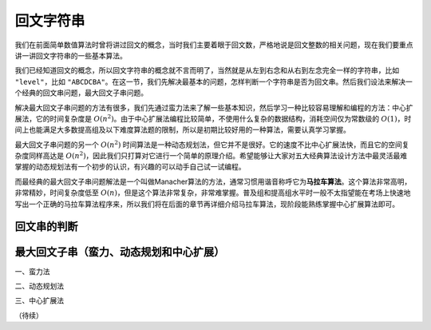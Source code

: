 回文字符串
++++++++++++++++++

我们在前面简单数值算法时曾将讲过回文的概念，当时我们主要着眼于回文数，严格地说是回文整数的相关问题，现在我们要重点讲一讲回文字符串的一些基本算法。

我们已经知道回文的概念，所以回文字符串的概念就不言而明了，当然就是从左到右念和从右到左念完全一样的字符串，比如 ``"level"``，比如 ``"ABCDCBA"``。在这一节，我们先解决最基本的问题，怎样判断一个字符串是否为回文串。然后我们设法来解决一个经典的回文串问题，最大回文子串问题。

解决最大回文子串问题的方法有很多，我们先通过蛮力法来了解一些基本知识，然后学习一种比较容易理解和编程的方法：中心扩展法，它的时间复杂度是 :math:`O(n^2)`。由于中心扩展法编程比较简单，不使用什么复杂的数据结构，消耗空间仅为常数级的 :math:`O(1)`，时间上也能满足大多数提高组及以下难度算法题的限制，所以是初期比较好用的一种算法，需要认真学习掌握。

最大回文子串问题的另一个 :math:`O(n^2)` 时间算法是一种动态规划法，但它并不是很好。它的速度不比中心扩展法快，而且它的空间复杂度同样高达是 :math:`O(n^2)`，因此我们只打算对它进行一个简单的原理介绍。希望能够让大家对五大经典算法设计方法中最灵活最难掌握的动态规划法有一个初步的认识，有兴趣的可以动手自己试一试编程。

而最经典的最大回文子串问题解法是一个叫做Manacher算法的方法，通常习惯用谐音称呼它为\ :strong:`马拉车算法`。这个算法非常高明，非常精妙，时间复杂度低至 :math:`O(n)`，但是这个算法非常复杂，非常难掌握。普及组和提高组水平时一般不太指望能在考场上快速地写出一个正确的马拉车算法程序来，所以我们将在后面的章节再详细介绍马拉车算法，现阶段能熟练掌握中心扩展算法即可。


回文串的判断
^^^^^^^^^^^^^^^^^^^^



最大回文子串（蛮力、动态规划和中心扩展）
^^^^^^^^^^^^^^^^^^^^^^^^^^^^^^^^^^^^^^^^^^^^^^^^^^^^

一、蛮力法



二、动态规划法



.. index:: 最大回文子串：中心扩展法

三、中心扩展法










（待续）
